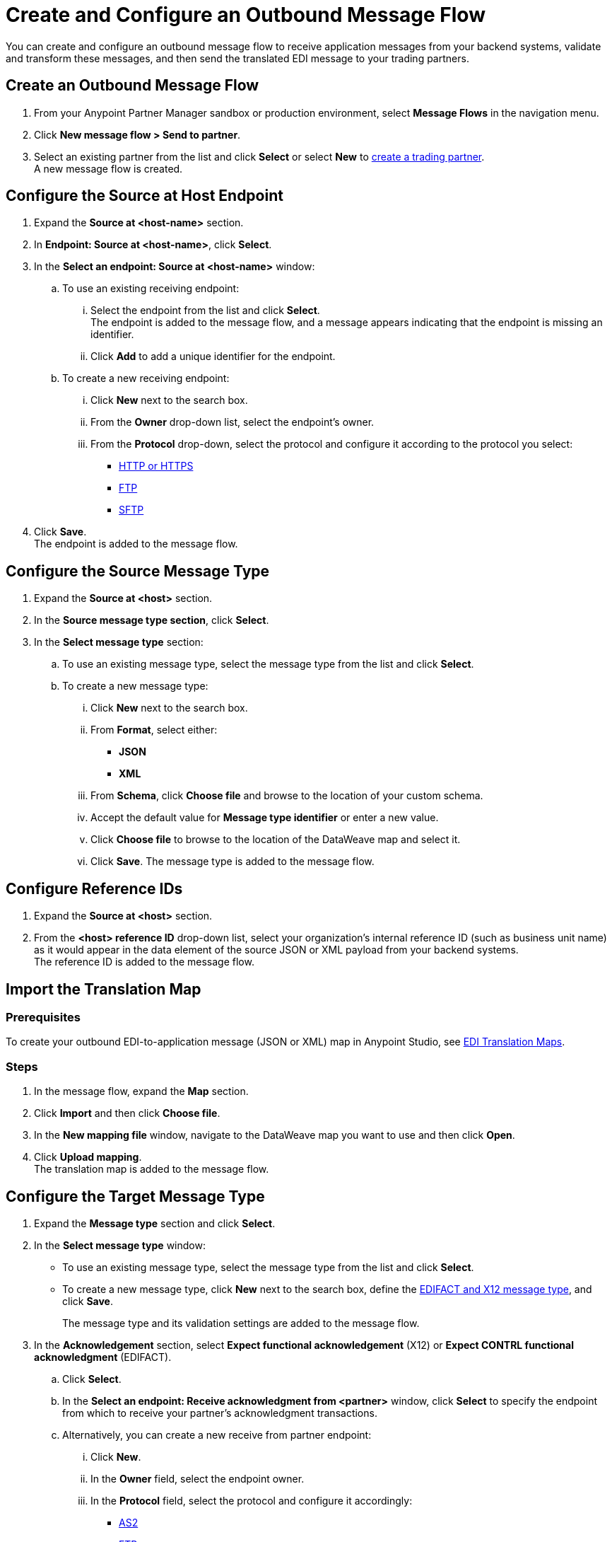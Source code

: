 = Create and Configure an Outbound Message Flow

You can create and configure an outbound message flow to receive application messages from your backend systems, validate and transform these messages, and then send the translated EDI message to your trading partners.

== Create an Outbound Message Flow

. From your Anypoint Partner Manager sandbox or production environment, select *Message Flows* in the navigation menu.
. Click *New message flow > Send to partner*.
. Select an existing partner from the list and click *Select* or select *New* to xref:configure-partner.adoc#create-partner[create a trading partner]. +
A new message flow is created. +

== Configure the Source at Host Endpoint

. Expand the *Source at <host-name>* section.
. In *Endpoint: Source at <host-name>*, click *Select*.
. In the *Select an endpoint: Source at <host-name>* window:
.. To use an existing receiving endpoint:
... Select the endpoint from the list and click *Select*.  +
The endpoint is added to the message flow, and a message appears indicating that the endpoint is missing an identifier.
... Click *Add* to add a unique identifier for the endpoint.
.. To create a new receiving endpoint:
... Click *New* next to the search box.
... From the *Owner* drop-down list, select the endpoint's owner.
... From the *Protocol* drop-down, select the protocol and configure it according to the protocol you select:
* xref:endpoint-https-send.adoc[HTTP or HTTPS]
* xref:endpoint-ftp-send.adoc[FTP]
* xref:endpoint-sftp-send.adoc[SFTP]
. Click *Save*. +
The endpoint is added to the message flow.

== Configure the Source Message Type

. Expand the *Source at <host>* section.
. In the *Source message type section*, click *Select*.
. In the *Select message type* section:
.. To use an existing message type, select the message type from the list and click *Select*.
.. To create a new message type:
... Click *New* next to the search box.
... From *Format*, select either:
* *JSON*
* *XML*
... From *Schema*, click *Choose file* and browse to the location of your custom schema.
... Accept the default value for *Message type identifier* or enter a new value.
... Click *Choose file* to browse to the location of the DataWeave map and select it.
... Click *Save*.
The message type is added to the message flow.

== Configure Reference IDs

. Expand the *Source at <host>* section.
. From the *<host> reference ID* drop-down list, select your organization’s internal reference ID (such as business unit name) as it would appear in the data element of the source JSON or XML payload from your backend systems. +
The reference ID is added to the message flow.

== Import the Translation Map

=== Prerequisites
To create your outbound EDI-to-application message (JSON or XML) map in Anypoint Studio, see xref:partner-manager-maps.adoc[EDI Translation Maps].

=== Steps

. In the message flow, expand the *Map* section.
. Click *Import* and then click *Choose file*.
. In the *New mapping file* window, navigate to the DataWeave map you want to use and then click *Open*.
. Click *Upload mapping*. +
The translation map is added to the message flow.

== Configure the Target Message Type

. Expand the *Message type* section and click *Select*.
. In the *Select message type* window:
* To use an existing message type, select the message type from the list and click *Select*.
* To create a new message type, click *New* next to the search box, define the xref:partner-manager-create-message-type.adoc#create-message-type[EDIFACT and X12 message type], and click *Save*.
+
The message type and its validation settings are added to the message flow.
. In the *Acknowledgement* section, select *Expect functional acknowledgement* (X12) or *Expect CONTRL functional acknowledgment* (EDIFACT).
.. Click *Select*.
.. In the *Select an endpoint: Receive acknowledgment from <partner>* window, click *Select* to specify the endpoint from which to receive your partner's acknowledgment transactions.
+
.. Alternatively, you can create a new receive from partner endpoint:
... Click *New*.
... In the *Owner* field, select the endpoint owner.
... In the *Protocol* field, select the protocol and configure it accordingly:
* xref:endpoint-as2-receive.adoc[AS2]
* xref:endpoint-ftp-receive.adoc[FTP]
* xref:endpoint-sftp-receive-target.adoc[SFTP]
... Click *Save*.
.. In the *Mark overdue after* field, accept the default value of *24 Hours* or configure values based on when you want the outbound transaction to be designated as overdue for an acknowledgment, according to the SLAs you have with your trading partner.
+
When a functional acknowledgment is not received within the specified timer value, Partner Manager marks the outbound transactions as `Overdue`.
. In the *<message format> Settings* section, select the settings.
+
By default, Partner Manager uses the X12 send or EDIFACT send settings that are configured in the trading partner profile page for message validation, delimiters, and character encoding.
+
To apply custom validation settings and delimiters for the message flow you are setting up, select *Custom X12 settings* or *Custom EDIFACT settings* and provide custom configuration values.
. In the *<protocol> Identifiers* section, select the sender and receiver identifiers that are configured under the host and trading partner profiles to use them on the X12 ISA and GS segments or the EDIFACT UNB segments.

== Verify the Message Flow is Complete

Partner Manager dynamically validates the message flow configuration elements for completeness and displays a green checkmark if all the building blocks of the message flow are complete. After you verify the configurations, you are ready to deploy the message flow.

== See Also

* xref:create-map-json-xml-to-outbound-x12.adoc[Create a Map For XML or JSON to Outbound EDI X12]
* xref:deploy-message-flows.adoc[Deploy, Test, and Undeploy Message Flows]
* xref:partner-manager-create-message-type.adoc[Create and Configure a Message Type]
